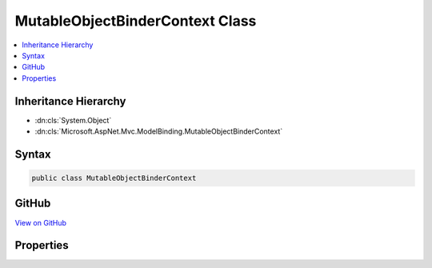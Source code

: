 

MutableObjectBinderContext Class
================================



.. contents:: 
   :local:







Inheritance Hierarchy
---------------------


* :dn:cls:`System.Object`
* :dn:cls:`Microsoft.AspNet.Mvc.ModelBinding.MutableObjectBinderContext`








Syntax
------

.. code-block:: csharp

   public class MutableObjectBinderContext





GitHub
------

`View on GitHub <https://github.com/aspnet/apidocs/blob/master/aspnet/mvc/src/Microsoft.AspNet.Mvc.Core/ModelBinding/MutableObjectModelBinderContext.cs>`_





.. dn:class:: Microsoft.AspNet.Mvc.ModelBinding.MutableObjectBinderContext

Properties
----------

.. dn:class:: Microsoft.AspNet.Mvc.ModelBinding.MutableObjectBinderContext
    :noindex:
    :hidden:

    
    .. dn:property:: Microsoft.AspNet.Mvc.ModelBinding.MutableObjectBinderContext.ModelBindingContext
    
        
        :rtype: Microsoft.AspNet.Mvc.ModelBinding.ModelBindingContext
    
        
        .. code-block:: csharp
    
           public ModelBindingContext ModelBindingContext { get; set; }
    
    .. dn:property:: Microsoft.AspNet.Mvc.ModelBinding.MutableObjectBinderContext.PropertyMetadata
    
        
        :rtype: System.Collections.Generic.IReadOnlyList{Microsoft.AspNet.Mvc.ModelBinding.ModelMetadata}
    
        
        .. code-block:: csharp
    
           public IReadOnlyList<ModelMetadata> PropertyMetadata { get; set; }
    

